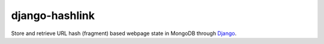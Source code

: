 django-hashlink
===============

Store and retrieve URL hash (fragment) based webpage state in MongoDB
through Django_.

.. _Django: https://www.djangoproject.com/
.. _MongoDB: http://www.mongodb.org/
